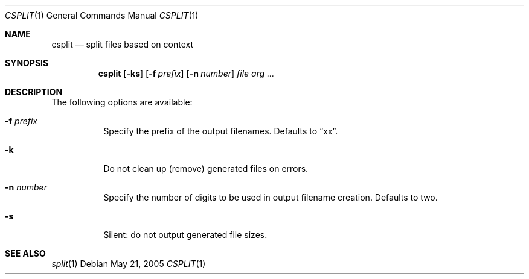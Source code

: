 .\" $Id$
.Dd May 21, 2005
.Dt CSPLIT 1
.Os
.Sh NAME
.Nm csplit
.Nd split files based on context
.Sh SYNOPSIS
.Nm csplit
.Op Fl ks
.Op Fl f Ar prefix
.Op Fl n Ar number
.Ar file arg ...
.Sh DESCRIPTION
The following options are available:
.Bl -tag -width Ds
.It Fl f Ar prefix
Specify the prefix of the output filenames.
Defaults to
.Dq xx .
.It Fl k
Do not clean up (remove) generated files on errors.
.It Fl n Ar number
Specify the number of digits to be used in output filename creation.
Defaults to two.
.It Fl s
Silent:
do not output generated file sizes.
.El
.Sh SEE ALSO
.Xr split 1
